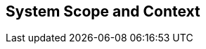 [[section-System_Scope_and_Context]]
== System Scope and Context
// Begin Protected Region [[]]

// End Protected Region   [[]]

// Actifsource ID=[dd9c4f30-d871-11e4-aa2f-c11242a92b60,b8278077-3088-11e5-8cdc-d5b441c8c3df,ImWu4GVq+AMKcLf2E2psgCG6G8o=]
